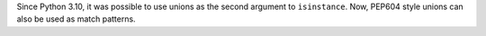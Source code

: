 Since Python 3.10, it was possible to use unions as the second argument to ``isinstance``. Now, PEP604 style unions can also be used as match patterns.

